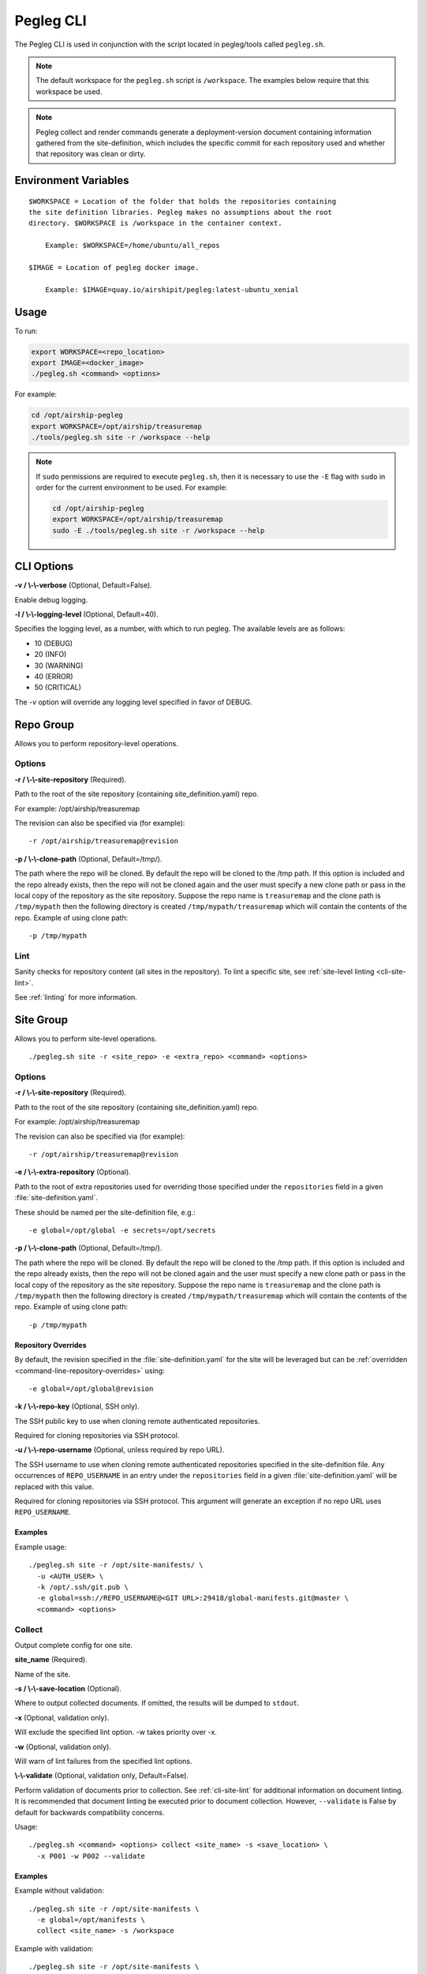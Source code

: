 ..
      Copyright 2018 AT&T Intellectual Property.
      All Rights Reserved.

      Licensed under the Apache License, Version 2.0 (the "License"); you may
      not use this file except in compliance with the License. You may obtain
      a copy of the License at

          http://www.apache.org/licenses/LICENSE-2.0

      Unless required by applicable law or agreed to in writing, software
      distributed under the License is distributed on an "AS IS" BASIS, WITHOUT
      WARRANTIES OR CONDITIONS OF ANY KIND, either express or implied. See the
      License for the specific language governing permissions and limitations
      under the License.

.. _pegleg-cli:

==========
Pegleg CLI
==========

The Pegleg CLI is used in conjunction with the script located in pegleg/tools
called ``pegleg.sh``.

.. note::

  The default workspace for the ``pegleg.sh`` script is ``/workspace``. The
  examples below require that this workspace be used.

.. note::
  Pegleg collect and render commands generate a deployment-version
  document containing information gathered from the site-definition, which
  includes the specific commit for each repository used and whether that
  repository was clean or dirty.

Environment Variables
=====================

::

    $WORKSPACE = Location of the folder that holds the repositories containing
    the site definition libraries. Pegleg makes no assumptions about the root
    directory. $WORKSPACE is /workspace in the container context.

        Example: $WORKSPACE=/home/ubuntu/all_repos

    $IMAGE = Location of pegleg docker image.

        Example: $IMAGE=quay.io/airshipit/pegleg:latest-ubuntu_xenial

Usage
=====

To run:

.. code-block:: console

    export WORKSPACE=<repo_location>
    export IMAGE=<docker_image>
    ./pegleg.sh <command> <options>

For example:

.. code-block:: console

  cd /opt/airship-pegleg
  export WORKSPACE=/opt/airship/treasuremap
  ./tools/pegleg.sh site -r /workspace --help

.. note::

  If ``sudo`` permissions are required to execute ``pegleg.sh``, then it is
  necessary to use the ``-E`` flag with ``sudo`` in order for the current
  environment to be used. For example:

  .. code-block:: console

    cd /opt/airship-pegleg
    export WORKSPACE=/opt/airship/treasuremap
    sudo -E ./tools/pegleg.sh site -r /workspace --help

CLI Options
===========

**-v / \\-\\-verbose** (Optional, Default=False).

Enable debug logging.

**-l / \\-\\-logging-level** (Optional, Default=40).

Specifies the logging level, as a number, with which to run pegleg. The
available levels are as follows:

* 10 (DEBUG)
* 20 (INFO)
* 30 (WARNING)
* 40 (ERROR)
* 50 (CRITICAL)

The `-v` option will override any logging level specified in favor of DEBUG.

.. _repo-group:

Repo Group
==========

Allows you to perform repository-level operations.

Options
-------

**-r / \\-\\-site-repository** (Required).

Path to the root of the site repository (containing site_definition.yaml) repo.

For example: /opt/airship/treasuremap

The revision can also be specified via (for example):

::

  -r /opt/airship/treasuremap@revision

**-p / \\-\\-clone-path** (Optional, Default=/tmp/).

The path where the repo will be cloned. By default the repo will be cloned to
the /tmp path. If this option is included and the repo already exists, then the
repo will not be cloned again and the user must specify a new clone path or
pass in the local copy of the repository as the site repository. Suppose the
repo name is ``treasuremap`` and the clone path is ``/tmp/mypath`` then the
following directory is created ``/tmp/mypath/treasuremap`` which will contain
the contents of the repo. Example of using clone path:

::

  -p /tmp/mypath

.. _cli-repo-lint:

Lint
----

Sanity checks for repository content (all sites in the repository). To lint
a specific site, see :ref:`site-level linting <cli-site-lint>`.

See :ref:`linting` for more information.

.. _site-group:

Site Group
==========

Allows you to perform site-level operations.

::

  ./pegleg.sh site -r <site_repo> -e <extra_repo> <command> <options>

Options
-------

**-r / \\-\\-site-repository** (Required).

Path to the root of the site repository (containing site_definition.yaml) repo.

For example: /opt/airship/treasuremap

The revision can also be specified via (for example):

::

  -r /opt/airship/treasuremap@revision

**-e / \\-\\-extra-repository** (Optional).

Path to the root of extra repositories used for overriding those specified
under the ``repositories`` field in a given :file:`site-definition.yaml`.

These should be named per the site-definition file, e.g.:

::

  -e global=/opt/global -e secrets=/opt/secrets

**-p / \\-\\-clone-path** (Optional, Default=/tmp/).

The path where the repo will be cloned. By default the repo will be cloned to
the /tmp path. If this option is included and the repo already exists, then the
repo will not be cloned again and the user must specify a new clone path or
pass in the local copy of the repository as the site repository. Suppose the
repo name is ``treasuremap`` and the clone path is ``/tmp/mypath`` then the
following directory is created ``/tmp/mypath/treasuremap`` which will
contain the contents of the repo. Example of using clone path:

::

  -p /tmp/mypath

Repository Overrides
^^^^^^^^^^^^^^^^^^^^

By default, the revision specified in the :file:`site-definition.yaml` for the
site will be leveraged but can be
:ref:`overridden <command-line-repository-overrides>` using:

::

  -e global=/opt/global@revision

**-k / \\-\\-repo-key** (Optional, SSH only).

The SSH public key to use when cloning remote authenticated repositories.

Required for cloning repositories via SSH protocol.

**-u / \\-\\-repo-username** (Optional, unless required by repo URL).

The SSH username to use when cloning remote authenticated repositories
specified in the site-definition file. Any occurrences of ``REPO_USERNAME``
in an entry under the ``repositories`` field in a given
:file:`site-definition.yaml` will be replaced with this value.

Required for cloning repositories via SSH protocol.
This argument will generate an exception if no repo URL
uses ``REPO_USERNAME``.

Examples
^^^^^^^^

Example usage:

::

  ./pegleg.sh site -r /opt/site-manifests/ \
    -u <AUTH_USER> \
    -k /opt/.ssh/git.pub \
    -e global=ssh://REPO_USERNAME@<GIT URL>:29418/global-manifests.git@master \
    <command> <options>

Collect
-------

Output complete config for one site.

**site_name** (Required).

Name of the site.

**-s / \\-\\-save-location** (Optional).

Where to output collected documents. If omitted, the results will be dumped
to ``stdout``.

**-x** (Optional, validation only).

Will exclude the specified lint option. -w takes priority over -x.

**-w** (Optional, validation only).

Will warn of lint failures from the specified lint options.

**\\-\\-validate** (Optional, validation only, Default=False).

Perform validation of documents prior to collection. See :ref:`cli-site-lint`
for additional information on document linting. It is recommended that document
linting be executed prior to document collection. However, ``--validate``
is False by default for backwards compatibility concerns.

Usage:

::

    ./pegleg.sh <command> <options> collect <site_name> -s <save_location> \
      -x P001 -w P002 --validate

Examples
^^^^^^^^

Example without validation:

::

    ./pegleg.sh site -r /opt/site-manifests \
      -e global=/opt/manifests \
      collect <site_name> -s /workspace

Example with validation:

::

    ./pegleg.sh site -r /opt/site-manifests \
      -e global=/opt/manifests \
      collect <site_name> -s /workspace -x P004 --validate

List
----

List known sites.

**-s / \\-\\-save-location** (Optional, Default=stdout).

Location where the output is saved.

**-o / \\-\\-output** (Optional).

Same as -s (--save-location). Deprecated.

::

  ./pegleg <command> <options> list

Examples
^^^^^^^^

Example:

::

  ./pegleg site -r /opt/site-manifests list -s /workspace

Show
----

Show details for one site.

**site_name** (Required).

Name of site.

**-s / \\-\\-save-location** (Optional, Default=stdout).

Location where the output is saved.

**-o / \\-\\-output** (Optional).

Same as -s (--save-location). Deprecated.

::

  ./pegleg <command> <options> show site_name

Examples
^^^^^^^^

Example:

::

  ./pegleg site -r /opt/site-manifests show site_name -s /workspace

Render
------

Render documents via `Deckhand`_ for one site.

**site_name** (Required).

Name of site.

**-s / \\-\\-save-location** (Optional, Default=stdout).

Location where the output is saved.

**-o / \\-\\-output** (Optional).

Same as -s (--save-location). Deprecated.

**-v / \\-\\-validate** (Optional, Default=True).

Whether to pre-validate documents using built-in schema validation.
Skips over externally registered DataSchema documents to avoid
false positives.

::

  ./pegleg <command> <options> render site_name

Examples
^^^^^^^^

Example:

::

  ./pegleg site -r /opt/site-manifests render site_name -s save_location

.. _cli-site-lint:

Lint
----

Sanity checks for repository content (for a specific site in the repository).
Validations for linting are done utilizing `Deckhand Validations`_.

To lint all sites in the repository, see
:ref:`repository-level linting <cli-repo-lint>`.

See :ref:`linting` for more information.

Examples
^^^^^^^^

Generic example:

::

  ./pegleg.sh site -r <site_repo> -e <extra_repo> \
    lint <site_name> \
    -f -x <lint_code> -w <lint_code>

The most basic way to lint a document set is as follows:

::

  ./pegleg.sh site -r <site_repo> -e <extra_repo> lint <site_name>

A more complex example involves excluding certain linting checks:

::

  ./pegleg.sh site -r /opt/site-manifests \
    -e global=/opt/manifests \
    lint <site_name> \
    -x P001 -x P002 -w P003

Upload
-------

Uploads documents to `Shipyard`_.

**site_name** (Required).

Name of the site. The ``site_name`` must match a ``site`` name in the site
repository folder structure

**\\-\\-os-<various>** (Required).

Shipyard needs these options for authenticating with OpenStack Keystone.
This option can be set as environment variables or it can be passed via
the command line.

Please reference Shipyard's `CLI documentation`_ for information related to
these options.

**\\-\\-context-marker** (Optional).

Specifies a UUID (8-4-4-4-12 format) that will be used to correlate logs,
transactions, etc. in downstream activities triggered by this interaction.

**-b / \\-\\-buffer-mode** (Optional, Default=auto).

Set the buffer mode when uploading documents. Supported buffer modes
include append, replace, auto.

append: Add the collection to the Shipyard Buffer, only if that
collection does not already exist in the Shipyard buffer.

replace: Clear the Shipyard Buffer before adding the specified
collection.

**\\-\\-collection** (Required, Default=<site_name>).

Specifies the name of the compiled collection of documents that will be
uploaded to Shipyard.

Usage:

::

    ./pegleg.sh site <options> upload <site_name> --context-marker=<uuid> \
                                                  --buffer-mode=<buffer> \
                                                  --collection=<collection>

Site Secrets Group
------------------

Subgroup of :ref:`site-group`. The commands below create
:ref:`PeglegManagedDocument manifests <pegleg-managed-document>` in the local
repository.

A sub-group of site command group, which allows you to perform secrets
level operations for secrets documents of a site.

.. note::

  For the CLI commands ``encrypt``, ``decrypt``, ``generate certificates``
  and ``wrap`` in the ``secrets`` command
  group, which encrypt or decrypt site secrets, two  environment variables,
  ``PEGLEG_PASSPHRASE``, and ``PEGLEG_SALT``, are  used to capture the
  master passphrase, and the salt needed for encryption and decryption of the
  site secrets. The contents of ``PEGLEG_PASSPHRASE``, and ``PEGLEG_SALT``
  are not generated by Pegleg, but are created externally, and set by
  deployment engineers or tooling.

  A minimum length of 24 for master passphrases will be checked by all CLI
  commands, which use the ``PEGLEG_PASSPHRASE`` and ``PEGLEG_SALT``.
  All other criteria around master passphrase strength are assumed to be
  enforced elsewhere.

::

  ./pegleg.sh site -r <site_repo> -e <extra_repo> secrets <command> <options>


Generate PKI (deprecated)
^^^^^^^^^^^^^^^^^^^^^^^^^

Generate certificates and keys according to all PKICatalog documents in the
site using the :ref:`pki` module. The default behavior is to generate all
certificates that are not yet present. For example, the first time generate
PKI is run or when new entries are added to the PKICatalogue, only those new
entries will be generated on subsequent runs.

Pegleg also supports a full regeneration of all certificates at any time, by
using the --regenerate-all flag.

Pegleg places generated document files in ``<site>/secrets/passphrases``,
``<site>/secrets/certificates``, or ``<site>/secrets/keypairs`` as
appropriate:

* The generated filenames for passphrases will follow the pattern
  :file:`<passphrase-doc-name>.yaml`.
* The generated filenames for certificate authorities will follow the pattern
  :file:`<ca-name>_ca.yaml`.
* The generated filenames for certificates will follow the pattern
  :file:`<ca-name>_<certificate-doc-name>_certificate.yaml`.
* The generated filenames for certificate keys will follow the pattern
  :file:`<ca-name>_<certificate-doc-name>_key.yaml`.
* The generated filenames for keypairs will follow the pattern
  :file:`<keypair-doc-name>.yaml`.

Dashes in the document names will be converted to underscores for consistency.

**site_name** (Required).

Name of site.

**-a / \\-\\-author** (Optional).

Identifying name of the author generating new certificates. Used for tracking
provenance information in the PeglegManagedDocuments. An attempt is made to
automatically determine this value, but should be provided.

**-d / \\-\\-days** (Optional, Default=365).

Duration (in days) certificates should be valid.
Minimum=0, no maximum.  Values less than 0 will raise an exception.

NOTE: A generated certificate where days = 0 should only be used for testing.
A certificate generated in such a way will be valid for 0 seconds.

**\\-\\-regenerate-all** (Optional, Default=False).

Force Pegleg to regenerate all PKI items.

Examples
""""""""

::

  ./pegleg.sh site -r <site_repo> -e <extra_repo> \
    secrets generate-pki \
    <site_name> \
    -a <author> \
    -d <days> \
    --regenerate-all

.. _command-line-repository-overrides:


Check PKI Certs
---------------

Determine if any PKI certificates from a site are expired, or will be expired
within ``days`` days.  If any are found, print the cert names and expiration
dates to ``stdout``.

**-d / \\-\\-days** (Optional, Default=60).

Duration (in days) to check certificate validity from today.
Minimum=0, no maximum.  Values less than 0 will raise an exception.

NOTE: Checking PKI certs where days = 0 will check for certs that are expired
at the time the command is run.

**site_name** (Required).

Name of the ``site``. The ``site_name`` must match a ``site`` name in the site
repository folder structure.

Usage:

::

    ./pegleg.sh site -r <site_repo> \
      secrets check-pki-certs <site_name> <options>

Examples
^^^^^^^^

Example without days specified:

::

    ./pegleg.sh site -r <site_repo> secrets check-pki-certs <site_name>

Example with days specified:

::

    ./pegleg.sh site -r <site_repo> secrets check-pki-certs <site_name> -d <days>

Secrets
-------

A sub-group of site command group, which allows you to perform secrets
level operations for secrets documents of a site.

.. note::

  For the CLI commands ``encrypt`` and ``decrypt`` in the ``secrets`` command
  group, which encrypt or decrypt site secrets, two  environment variables,
  ``PEGLEG_PASSPHRASE``, and ``PEGLEG_SALT``, are  used to capture the
  master passphrase, and the salt needed for encryption and decryption of the
  site secrets. The contents of ``PEGLEG_PASSPHRASE``, and ``PEGLEG_SALT``
  are not generated by Pegleg, but are created externally, and set by a
  deployment engineers or tooling.

  A minimum length of 24 for master passphrases will be checked by all CLI
  commands, which use the ``PEGLEG_PASSPHRASE``. All other criteria around
  master passphrase strength are assumed to be enforced elsewhere.

::

  ./pegleg.sh site -r <site_repo> -e <extra_repo> secrets <command> <options>



Encrypt
^^^^^^^

Encrypt one site's secrets documents, which have the
``metadata.storagePolicy`` set to encrypted, and wrap them in
`Pegleg Managed Documents`_

.. note::

  The encrypt command is idempotent. If the command is executed more
  than once for a given site, it will skip the files, which are already
  encrypted and wrapped in a pegleg managed document, and will only encrypt the
  documents not encrypted before.

**site_name** (Required).

Name of the ``site``. The ``site_name`` must match a ``site`` name in the site
repository folder structure. The ``encrypt`` command looks up the
``site-name`` in the site repository, and searches recursively the
``site_name`` folder structure for secrets files (i.e. files with documents,
whose ``encryptionPolicy`` is set to ``encrypted``), and encrypts the
documents in those files.

**-p / \\-\\-path** (Optional).

The file or directory path to encrypt. If a path is not provided, all
applicable files discovered in the user specified repositories for
``site_name`` will be encrypted.

**-a / \\-\\-author** (Required).

Author is the identifier for the program or the person, who is encrypting
the secrets documents.
Author is intended to document the entity or the individual, who
encrypts the site secrets documents, mostly for tracking purposes, and is
expected to be leveraged in an operator-specific manner.
For instance the ``author`` can be the "userid" of the person running the
command, or the "application-id" of the application executing the command.

**-s / \\-\\-save-location** (Optional).

Where to output the encrypted and wrapped documents.

.. warning::

  If the ``save-location`` parameter is not provided, the encrypted result
  documents will overwrite the original ``cleartext`` documents for the site.
  The reason for this default behavior, is to ensure that site secrets are
  only stored on disk or in any version control system as encrypted.

  If the user for any reason wants to avoid overwriting the original
  cleartext files, the ``save-location`` parameter will provide the option to
  override this default behavior, and forces the encrypt command to write
  the encrypted documents in a different location than the original
  unencrypted files.


Usage:

::

    ./pegleg.sh site <options> secrets encrypt <site_name> -a <author_id> -s <save_location>

Examples
""""""""

Example with optional save location:

::

    ./pegleg.sh site -r /opt/site-manifests \
      -e global=/opt/manifests \
      -e secrets=/opt/security-manifests \
      secrets encrypt <site_name> -a <author_id> -s /workspace

Example without optional save location:

::

    ./pegleg.sh site -r /opt/site-manifests \
      -e global=/opt/manifests \
      -e secrets=/opt/security-manifests \
      secrets encrypt <site_name> -a <author_id>

Decrypt
^^^^^^^

Unwrap one or more encrypted secrets document from
`Pegleg Managed Documents`_, decrypt the encrypted secrets, and dump the
cleartext to stdout or a specified location.

**site_name** (Required).

Name of the ``site``. The ``site_name`` must match a ``site`` name in the site
repository folder structure. This is used to ensure the correct revision of
the site and global repositories are used, as specified in the site's
:file:`site-definition.yaml`.

**\\-\\-path** (Required). Multiple entries allowed.

Path to pegleg managed encrypted secrets file or directory of files.

**-s / \\-\\-save-location** (Optional).

The desired output path for the decrypted file. If not specified, decrypted
data will output to stdout.

**-o / \\-\\-overwrite** (Optional). False by default.

When set, encrypted file(s) at the specified path will be overwritten with
the decrypted data. Overrides ``--save-location`` option.

Usage:

::

    ./pegleg.sh site <options> secrets decrypt <site_name> --path <path>
      [-s <output_path>]

Examples
""""""""

Example:

::

    ./pegleg.sh site -r /opt/site-manifests \
      -e global=/opt/manifests \
      -e secrets=/opt/security-manifests \
      secrets decrypt site1 \
      --path /opt/security-manifests/site/site1/passwords/password1.yaml \
      --path /opt/security-manifests/site/site1/passwords/password2.yaml \
      --path /opt/security-manifests/site/site1/passwords/passwordN.yaml \
      --path /opt/security-manifests/site/site1/certificates

Wrap
^^^^

Wrap bare files (e.g. pem or crt) in a PeglegManagedDocument and optionally encrypt them.

**site_name** (Required).

Name of site.

**-a / \\-\\-author**

Identifying name of the author generating new certificates. Used
for tracking provenance information in the PeglegManagedDocuments.
An attempt is made to automatically determine this value,
but should be provided.

**\\-\\-filename**

The relative path to the file to be wrapped.

**\\-\\-save-location**

The output path where the wrapped file is saved. (default: input path with the
extension replaced with .yaml)

**-o / \\-\\-output-path**

Same as --save-location. Deprecated.

**-s / \\-\\-schema**

The schema for the document to be wrapped, e.g. deckhand/Certificate/v1

**-n / \\-\\-name**

The name for the document to be wrapped, e.g. new-cert.

**-l / \\-\\-layer**

The layer for the document to be wrapped, e.g. site.

**\\-\\-encrypt / \\-\\-no-encrypt** (Default=True).

A flag specifying whether to encrypt the output file.

Examples
""""""""

::

  ./pegleg.sh site -r /home/myuser/myrepo \
    secrets wrap -a myuser --filename secrets/certificates/new_cert.crt \
    --save-location secrets/certificates/new_cert.yaml \
    -s "deckhand/Certificate/v1" -n "new-cert" -l site mysite

genesis_bundle
--------------

Constructs genesis bundle based on a site configuration.

.. note::
  This command requires the environment variable PEGLEG_PASSPHRASE
  to be set and at least 24 characters long, to be used for encrypting
  genesis bundle data. PEGLEG_SALT must be set as well. There are no
  constraints on its length, but at least 24 characters is recommended.


**-b / \\-\\-build-dir** (Required).

Destination directory for the genesis bundle.

**\\-\\-include-validators** (Optional, Default=False).

A flag to request build genesis validation scripts as well.

Usage:

::
    ./pegleg.sh site <options> genesis_bundle <site_name> \
      -b <build_locaton> -k <encryption_passphrase/key> --include-validators

Examples
^^^^^^^^

::

    ./pegleg.sh site -r  ./site-manifests \
      genesis_bundle site1 \
      -b ../../site1_build \
      -k yourEncryptionPassphrase \
      --include-validators

generate
^^^^^^^^
A sub-group of secrets command group, which allows you to auto-generate
secrets documents of a site.

.. note::

  The types of documents that pegleg cli generates are
  passphrases, certificate authorities, certificates and keys. Passphrases are
  declared in a new ``pegleg/PassphraseCatalog/v1`` document, while CAs,
  certificates, and keys are declared in the ``pegleg/PKICatalog/v1``.

  The ``pegleg/PKICatalog/v1`` schema is identical with the existing
  ``promenade/PKICatalog/v1``, promenade currently uses to generate the site
  CAs, certificates, and keys.

  The ``pegleg/PassphraseCatalog/v1`` schema is specified in
  `Pegleg Passphrase Catalog`_

::

./pegleg.sh site -r <site_repo> -e <extra_repo> secrets generate <command> <options>


certificates
^^^^^^^^^^^^

Generate certificates and keys according to all PKICatalog documents in the
site using the :ref:`pki` module. The default behavior is to generate all
certificates that are not yet present. For example, the first time generate PKI
is run or when new entries are added to the PKICatalogue, only those new
entries will be generated on subsequent runs.

Pegleg also supports a full regeneration of all certificates at any time, by
using the \\-\\-regenerate-all flag.

Pegleg places generated document files in ``<site>/secrets/passphrases``,
``<site>/secrets/certificates``, or ``<site>/secrets/keypairs`` as
appropriate:

* The generated filenames for passphrases will follow the pattern
  :file:`<passphrase-doc-name>.yaml`.
* The generated filenames for certificate authorities will follow the pattern
  :file:`<ca-name>_ca.yaml`.
* The generated filenames for certificates will follow the pattern
  :file:`<ca-name>_<certificate-doc-name>_certificate.yaml`.
* The generated filenames for certificate keys will follow the pattern
  :file:`<ca-name>_<certificate-doc-name>_key.yaml`.
* The generated filenames for keypairs will follow the pattern
  :file:`<keypair-doc-name>.yaml`.

Dashes in the document names will be converted to underscores for consistency.

**site_name** (Required).

Name of site.

**-a / \\-\\-author** (Optional).

Identifying name of the author generating new certificates. Used for tracking
provenance information in the PeglegManagedDocuments. An attempt is made to
automatically determine this value, but should be provided.

**-d / \\-\\-days** (Optional, Default=365).

Duration (in days) certificates should be valid.
Minimum=0, no maximum.  Values less than 0 will raise an exception.

NOTE: A generated certificate where days = 0 should only be used for testing.
A certificate generated in such a way will be valid for 0 seconds.

**-s / \\-\\-save-location**

Directory to store the generated site certificates in. It will be created
automatically, if it does not already exist. The generated, wrapped, and
encrypted passphrases files will be saved in:
<save_location>/site/<site_name>/secrets/certificates/ directory. Defaults to
site repository path if no value given.'

**\\-\\-regenerate-all** (Optional, Default=False).

Force Pegleg to regenerate all PKI items.

Examples
""""""""

::

  ./pegleg.sh site -r <site_repo> -e <extra_repo> \
    secrets generate certificates \
    <site_name> \
    -a <author> \
    -d <days> \
    -s <save_location>
    --regenerate-all

passphrases
"""""""""""
Generates, wraps and encrypts passphrase documents specified in the
``pegleg/PassphraseCatalog/v1`` document for a site. The site name, and the
directory to store the generated documents are provided by the
``site_name``, and the ``save_location`` command line parameters respectively.
The generated passphrases are stored in:

::

<save_location>/site/<site_name>/passphrases/<passphrase_name.yaml>

The schema for the generated passphrases is defined in
`Pegleg Managed Documents`_

**site_name** (Required).

Name of the ``site``. The ``site_name`` must match a ``site`` name in the site
repository folder structure. The ``generate`` command looks up the
``site-name``, and searches recursively the ``site_name`` folder structure
in the site repository for ``pegleg/PassphraseCatalog/v1`` documents. Then it
parses the passphrase catalog documents it found, and generates one passphrase
document for each passphrase ``document_name`` declared in the site passphrase
catalog.

**-a / \\-\\-author** (Required)

``Author`` is intended to document the application or the individual, who
generates the site passphrase documents, mostly for tracking purposes. It
is expected to be leveraged in an operator-specific manner.
For instance the ``author`` can be the "userid" of the person running the
command, or the "application-id" of the application executing the command.

**-s / \\-\\-save-location** (Required).

Where to output generated passphrase documents. The passphrase documents
are placed in the following folder structure under ``save_location``:

::

<save_location>/site/<site_name>/secrets/passphrases/<passphrase_name.yaml>

**-c / \\-\\-passphrase-catalog** (Optional).

Specifies a path for a passphrase catalog file to use instead of the catalogs
found in the repositories specified by the user. The specified catalog
will be used when this option is specified and all other discovered catalogs
will be disregarded. This can be used to specify a subset of passphrases to
generate instead of the whole catalog or for testing new passphrases before
merging them into production.

**-i / \\-\\-interactive** (Optional). False by default.

Enables input prompts for "prompt: true" passphrases. Input prompts are
otherwise disabled by default and prompted passphrases will be
skipped.

**\\-\\-force-cleartext** (Optional). False by default.

Force cleartext generation of passphrases. This is not
recommended.

Usage:

::

    ./pegleg.sh site <options> secrets generate passphrases <site_name> -a
    <author_id> -s <save_location>

Example
""""""""

::

    ./pegleg.sh site -r /opt/site-manifests \
      -e global=/opt/manifests \
      -e secrets=/opt/security-manifests \
      secrets generate passphrases <site_name> -a <author_id> -s /workspace


CLI Repository Overrides
========================

Repository overrides should only be used for entries included underneath
the ``repositories`` field for a given :file:`site-definition.yaml`.

Overrides are specified via the ``-e`` flag for all :ref:`site-group` commands.
They have the following format:

::

  -e <REPO_NAME>=<REPO_PATH_OR_URL>@<REVISION>

Where:

  * REPO_NAME is one of: ``global``, ``secrets`` or ``site``.
  * REPO_PATH_OR_URL is one of:

    * path (relative or absolute) - /opt/global or ../global though absolute is
      recommended
    * url (fully qualified) - must have following formats:

      * ssh - <PROTOCOL>://<REPO_USERNAME>@<GIT URL>:<PORT>/<REPO_NAME>.git
      * http|https - <PROTOCOL>://<GIT URL>/<REPO_NAME>.git

    Where:

      * <PROTOCOL> must be a valid authentication protocol: ssh, https, or http
      * <REPO_USERNAME> must be a user with access rights to the repository.
        This value will replace the literal string REPO_USERNAME in the
        corresponding entry under the ``repositories`` field in the relevant
        :file:`site-definition.yaml` using ``-u`` CLI flag
      * <GIT_URL> must be a valid Git URL
      * <PORT> must be a valid authentication port for SSH
      * <REVISION> must be a valid :ref:`git-reference`
      * <REPO_NAME> must be a valid Git repository name,
        e.g. site-manifests

.. _self-contained-repo:

Self-Contained Repository
-------------------------

For self-contained repositories, specification of extra repositories is
unnecessary. The following command can be used to deploy the manifests in
the example repository ``/opt/airship-in-a-bottle`` for the *currently checked
out revision*:

::

  pegleg site -r /opt/airship-in-a-bottle/deployment_files <command> <options>

To specify a specific revision at run time, execute:

::

  pegleg site -r /opt/airship-in-a-bottle/deployment_files@<REVISION> \
    <command> <options>

Where ``<REVISION>`` must be a valid :ref:`git-reference`.

.. _git-reference:

Git Reference
^^^^^^^^^^^^^

Valid Git references for checking out repositories include:

  * 47676764d3935e4934624bf9593e9115984fe668 (commit ID)
  * refs/changes/79/47079/12 (ref)
  * master (branch name)

.. _linting:

Linting
=======

**-f / \\-\\-fail-on-missing-sub-src** (Optional, Default=True).

Raise Deckhand exception on missing substitution sources.

**-x** (Optional).

Will exclude the specified lint option. -w takes priority over -x.

**-w** (Optional).

Will warn of lint failures from the specified lint options.

If you expect certain lint failures, then those lint options can be
excluded or you can choose to be warned about those failures using the
codes below.

P001 - Document has storagePolicy cleartext (expected is encrypted) yet
its schema is a mandatory encrypted type.

Where mandatory encrypted schema type is one of:

* deckhand/CertificateAuthorityKey/v1
* deckhand/CertificateKey/v1
* deckhand/Passphrase/v1
* deckhand/PrivateKey/v1

P002 - Deckhand rendering is expected to complete without errors.
P003 - All repos contain expected directories.


.. _Deckhand: https://airship-deckhand.readthedocs.io/en/latest/users/rendering.html
.. _Deckhand Validations: https://airship-deckhand.readthedocs.io/en/latest/overview.html#validation
.. _Pegleg Managed Documents: https://airship-specs.readthedocs.io/en/latest/specs/approved/pegleg-secrets.html#peglegmanageddocument
.. _Shipyard: https://opendev.org/airship/shipyard
.. _CLI documentation: https://airship-shipyard.readthedocs.io/en/latest/CLI.html#openstack-keystone-authorization-environment-variables
.. _Pegleg Passphrase Catalog: https://airship-specs.readthedocs.io/en/latest/specs/approved/pegleg-secrets.html#document-generation


Generate
========

Allows you to perform generate operations.

Passphrase
----------

Generate a passphrase and print to ``stdout``.

**-l / \\-\\-length** (Optional, Default=24).

Length of passphrase to generate.
Minimum length is 24. Lengths less than minimum will default to 24.
No maximum length.

Usage:

::

    ./pegleg.sh generate passphrase -l <length>

Examples
^^^^^^^^

Example without length specified:

::

    ./pegleg.sh generate passphrase

Example with length specified:

::

    ./pegleg.sh generate passphrase -l <length>

Salt
----

Generate a salt and print to ``stdout``.

**-l / \\-\\-length** (Optional, Default=24).

Length of salt to generate.
Minimum length is 24. Lengths less than minimum will default to 24.
No maximum length.

Usage:

::

    ./pegleg.sh generate salt -l <length>

Examples
^^^^^^^^

Example without length specified:

::

    ./pegleg.sh generate salt

Example with length specified:

::

    ./pegleg.sh generate salt -l <length>
